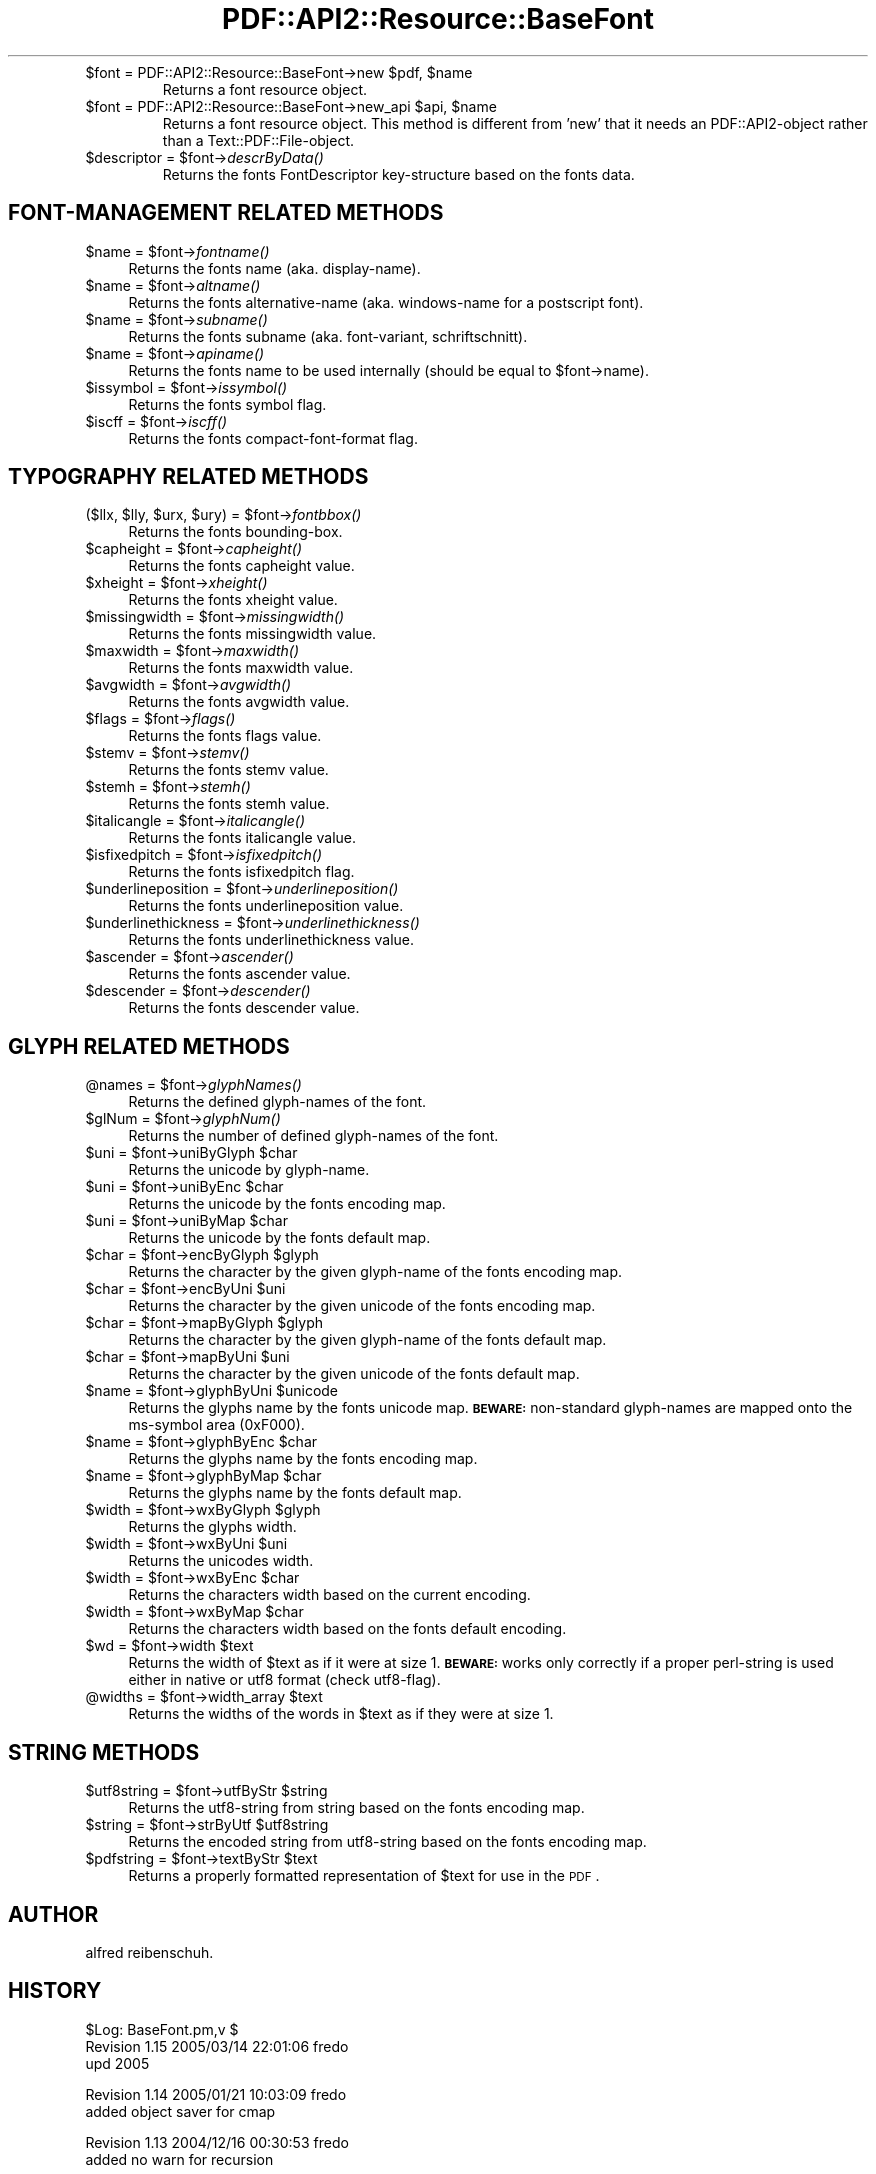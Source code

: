 .\" Automatically generated by Pod::Man v1.37, Pod::Parser v1.3
.\"
.\" Standard preamble:
.\" ========================================================================
.de Sh \" Subsection heading
.br
.if t .Sp
.ne 5
.PP
\fB\\$1\fR
.PP
..
.de Sp \" Vertical space (when we can't use .PP)
.if t .sp .5v
.if n .sp
..
.de Vb \" Begin verbatim text
.ft CW
.nf
.ne \\$1
..
.de Ve \" End verbatim text
.ft R
.fi
..
.\" Set up some character translations and predefined strings.  \*(-- will
.\" give an unbreakable dash, \*(PI will give pi, \*(L" will give a left
.\" double quote, and \*(R" will give a right double quote.  | will give a
.\" real vertical bar.  \*(C+ will give a nicer C++.  Capital omega is used to
.\" do unbreakable dashes and therefore won't be available.  \*(C` and \*(C'
.\" expand to `' in nroff, nothing in troff, for use with C<>.
.tr \(*W-|\(bv\*(Tr
.ds C+ C\v'-.1v'\h'-1p'\s-2+\h'-1p'+\s0\v'.1v'\h'-1p'
.ie n \{\
.    ds -- \(*W-
.    ds PI pi
.    if (\n(.H=4u)&(1m=24u) .ds -- \(*W\h'-12u'\(*W\h'-12u'-\" diablo 10 pitch
.    if (\n(.H=4u)&(1m=20u) .ds -- \(*W\h'-12u'\(*W\h'-8u'-\"  diablo 12 pitch
.    ds L" ""
.    ds R" ""
.    ds C` ""
.    ds C' ""
'br\}
.el\{\
.    ds -- \|\(em\|
.    ds PI \(*p
.    ds L" ``
.    ds R" ''
'br\}
.\"
.\" If the F register is turned on, we'll generate index entries on stderr for
.\" titles (.TH), headers (.SH), subsections (.Sh), items (.Ip), and index
.\" entries marked with X<> in POD.  Of course, you'll have to process the
.\" output yourself in some meaningful fashion.
.if \nF \{\
.    de IX
.    tm Index:\\$1\t\\n%\t"\\$2"
..
.    nr % 0
.    rr F
.\}
.\"
.\" For nroff, turn off justification.  Always turn off hyphenation; it makes
.\" way too many mistakes in technical documents.
.hy 0
.if n .na
.\"
.\" Accent mark definitions (@(#)ms.acc 1.5 88/02/08 SMI; from UCB 4.2).
.\" Fear.  Run.  Save yourself.  No user-serviceable parts.
.    \" fudge factors for nroff and troff
.if n \{\
.    ds #H 0
.    ds #V .8m
.    ds #F .3m
.    ds #[ \f1
.    ds #] \fP
.\}
.if t \{\
.    ds #H ((1u-(\\\\n(.fu%2u))*.13m)
.    ds #V .6m
.    ds #F 0
.    ds #[ \&
.    ds #] \&
.\}
.    \" simple accents for nroff and troff
.if n \{\
.    ds ' \&
.    ds ` \&
.    ds ^ \&
.    ds , \&
.    ds ~ ~
.    ds /
.\}
.if t \{\
.    ds ' \\k:\h'-(\\n(.wu*8/10-\*(#H)'\'\h"|\\n:u"
.    ds ` \\k:\h'-(\\n(.wu*8/10-\*(#H)'\`\h'|\\n:u'
.    ds ^ \\k:\h'-(\\n(.wu*10/11-\*(#H)'^\h'|\\n:u'
.    ds , \\k:\h'-(\\n(.wu*8/10)',\h'|\\n:u'
.    ds ~ \\k:\h'-(\\n(.wu-\*(#H-.1m)'~\h'|\\n:u'
.    ds / \\k:\h'-(\\n(.wu*8/10-\*(#H)'\z\(sl\h'|\\n:u'
.\}
.    \" troff and (daisy-wheel) nroff accents
.ds : \\k:\h'-(\\n(.wu*8/10-\*(#H+.1m+\*(#F)'\v'-\*(#V'\z.\h'.2m+\*(#F'.\h'|\\n:u'\v'\*(#V'
.ds 8 \h'\*(#H'\(*b\h'-\*(#H'
.ds o \\k:\h'-(\\n(.wu+\w'\(de'u-\*(#H)/2u'\v'-.3n'\*(#[\z\(de\v'.3n'\h'|\\n:u'\*(#]
.ds d- \h'\*(#H'\(pd\h'-\w'~'u'\v'-.25m'\f2\(hy\fP\v'.25m'\h'-\*(#H'
.ds D- D\\k:\h'-\w'D'u'\v'-.11m'\z\(hy\v'.11m'\h'|\\n:u'
.ds th \*(#[\v'.3m'\s+1I\s-1\v'-.3m'\h'-(\w'I'u*2/3)'\s-1o\s+1\*(#]
.ds Th \*(#[\s+2I\s-2\h'-\w'I'u*3/5'\v'-.3m'o\v'.3m'\*(#]
.ds ae a\h'-(\w'a'u*4/10)'e
.ds Ae A\h'-(\w'A'u*4/10)'E
.    \" corrections for vroff
.if v .ds ~ \\k:\h'-(\\n(.wu*9/10-\*(#H)'\s-2\u~\d\s+2\h'|\\n:u'
.if v .ds ^ \\k:\h'-(\\n(.wu*10/11-\*(#H)'\v'-.4m'^\v'.4m'\h'|\\n:u'
.    \" for low resolution devices (crt and lpr)
.if \n(.H>23 .if \n(.V>19 \
\{\
.    ds : e
.    ds 8 ss
.    ds o a
.    ds d- d\h'-1'\(ga
.    ds D- D\h'-1'\(hy
.    ds th \o'bp'
.    ds Th \o'LP'
.    ds ae ae
.    ds Ae AE
.\}
.rm #[ #] #H #V #F C
.\" ========================================================================
.\"
.IX Title "PDF::API2::Resource::BaseFont 3"
.TH PDF::API2::Resource::BaseFont 3 "2014-04-08" "perl v5.8.7" "User Contributed Perl Documentation"
.RE
.ie n .IP "$font = PDF::API2::Resource::BaseFont\->new $pdf\fR, \f(CW$name"
.el .IP "$font = PDF::API2::Resource::BaseFont\->new \f(CW$pdf\fR, \f(CW$name\fR"
.IX Item "$font = PDF::API2::Resource::BaseFont->new $pdf, $name"
Returns a font resource object.
.RE
.ie n .IP "$font = PDF::API2::Resource::BaseFont\->new_api $api\fR, \f(CW$name"
.el .IP "$font = PDF::API2::Resource::BaseFont\->new_api \f(CW$api\fR, \f(CW$name\fR"
.IX Item "$font = PDF::API2::Resource::BaseFont->new_api $api, $name"
Returns a font resource object. This method is different from 'new' that
it needs an PDF::API2\-object rather than a Text::PDF::File\-object.
.RE
.ie n .IP "$descriptor = $font\fR\->\fIdescrByData()"
.el .IP "$descriptor = \f(CW$font\fR\->\fIdescrByData()\fR"
.IX Item "$descriptor = $font->descrByData()"
Returns the fonts FontDescriptor key-structure based on the fonts data.
.SH "FONT-MANAGEMENT RELATED METHODS"
.IX Header "FONT-MANAGEMENT RELATED METHODS"
.ie n .IP "$name = $font\fR\->\fIfontname()" 4
.el .IP "$name = \f(CW$font\fR\->\fIfontname()\fR" 4
.IX Item "$name = $font->fontname()"
Returns the fonts name (aka. display\-name).
.ie n .IP "$name = $font\fR\->\fIaltname()" 4
.el .IP "$name = \f(CW$font\fR\->\fIaltname()\fR" 4
.IX Item "$name = $font->altname()"
Returns the fonts alternative-name (aka. windows-name for a postscript font).
.ie n .IP "$name = $font\fR\->\fIsubname()" 4
.el .IP "$name = \f(CW$font\fR\->\fIsubname()\fR" 4
.IX Item "$name = $font->subname()"
Returns the fonts subname (aka. font\-variant, schriftschnitt).
.ie n .IP "$name = $font\fR\->\fIapiname()" 4
.el .IP "$name = \f(CW$font\fR\->\fIapiname()\fR" 4
.IX Item "$name = $font->apiname()"
Returns the fonts name to be used internally (should be equal to \f(CW$font\fR\->name).
.ie n .IP "$issymbol = $font\fR\->\fIissymbol()" 4
.el .IP "$issymbol = \f(CW$font\fR\->\fIissymbol()\fR" 4
.IX Item "$issymbol = $font->issymbol()"
Returns the fonts symbol flag.
.ie n .IP "$iscff = $font\fR\->\fIiscff()" 4
.el .IP "$iscff = \f(CW$font\fR\->\fIiscff()\fR" 4
.IX Item "$iscff = $font->iscff()"
Returns the fonts compact-font-format flag.
.SH "TYPOGRAPHY RELATED METHODS"
.IX Header "TYPOGRAPHY RELATED METHODS"
.ie n .IP "($llx, $lly\fR, \f(CW$urx\fR, \f(CW$ury\fR) = \f(CW$font\fR\->\fIfontbbox()" 4
.el .IP "($llx, \f(CW$lly\fR, \f(CW$urx\fR, \f(CW$ury\fR) = \f(CW$font\fR\->\fIfontbbox()\fR" 4
.IX Item "($llx, $lly, $urx, $ury) = $font->fontbbox()"
Returns the fonts bounding\-box.
.ie n .IP "$capheight = $font\fR\->\fIcapheight()" 4
.el .IP "$capheight = \f(CW$font\fR\->\fIcapheight()\fR" 4
.IX Item "$capheight = $font->capheight()"
Returns the fonts capheight value.
.ie n .IP "$xheight = $font\fR\->\fIxheight()" 4
.el .IP "$xheight = \f(CW$font\fR\->\fIxheight()\fR" 4
.IX Item "$xheight = $font->xheight()"
Returns the fonts xheight value.
.ie n .IP "$missingwidth = $font\fR\->\fImissingwidth()" 4
.el .IP "$missingwidth = \f(CW$font\fR\->\fImissingwidth()\fR" 4
.IX Item "$missingwidth = $font->missingwidth()"
Returns the fonts missingwidth value.
.ie n .IP "$maxwidth = $font\fR\->\fImaxwidth()" 4
.el .IP "$maxwidth = \f(CW$font\fR\->\fImaxwidth()\fR" 4
.IX Item "$maxwidth = $font->maxwidth()"
Returns the fonts maxwidth value.
.ie n .IP "$avgwidth = $font\fR\->\fIavgwidth()" 4
.el .IP "$avgwidth = \f(CW$font\fR\->\fIavgwidth()\fR" 4
.IX Item "$avgwidth = $font->avgwidth()"
Returns the fonts avgwidth value.
.ie n .IP "$flags = $font\fR\->\fIflags()" 4
.el .IP "$flags = \f(CW$font\fR\->\fIflags()\fR" 4
.IX Item "$flags = $font->flags()"
Returns the fonts flags value.
.ie n .IP "$stemv = $font\fR\->\fIstemv()" 4
.el .IP "$stemv = \f(CW$font\fR\->\fIstemv()\fR" 4
.IX Item "$stemv = $font->stemv()"
Returns the fonts stemv value.
.ie n .IP "$stemh = $font\fR\->\fIstemh()" 4
.el .IP "$stemh = \f(CW$font\fR\->\fIstemh()\fR" 4
.IX Item "$stemh = $font->stemh()"
Returns the fonts stemh value.
.ie n .IP "$italicangle = $font\fR\->\fIitalicangle()" 4
.el .IP "$italicangle = \f(CW$font\fR\->\fIitalicangle()\fR" 4
.IX Item "$italicangle = $font->italicangle()"
Returns the fonts italicangle value.
.ie n .IP "$isfixedpitch = $font\fR\->\fIisfixedpitch()" 4
.el .IP "$isfixedpitch = \f(CW$font\fR\->\fIisfixedpitch()\fR" 4
.IX Item "$isfixedpitch = $font->isfixedpitch()"
Returns the fonts isfixedpitch flag.
.ie n .IP "$underlineposition = $font\fR\->\fIunderlineposition()" 4
.el .IP "$underlineposition = \f(CW$font\fR\->\fIunderlineposition()\fR" 4
.IX Item "$underlineposition = $font->underlineposition()"
Returns the fonts underlineposition value.
.ie n .IP "$underlinethickness = $font\fR\->\fIunderlinethickness()" 4
.el .IP "$underlinethickness = \f(CW$font\fR\->\fIunderlinethickness()\fR" 4
.IX Item "$underlinethickness = $font->underlinethickness()"
Returns the fonts underlinethickness value.
.ie n .IP "$ascender = $font\fR\->\fIascender()" 4
.el .IP "$ascender = \f(CW$font\fR\->\fIascender()\fR" 4
.IX Item "$ascender = $font->ascender()"
Returns the fonts ascender value.
.ie n .IP "$descender = $font\fR\->\fIdescender()" 4
.el .IP "$descender = \f(CW$font\fR\->\fIdescender()\fR" 4
.IX Item "$descender = $font->descender()"
Returns the fonts descender value.
.SH "GLYPH RELATED METHODS"
.IX Header "GLYPH RELATED METHODS"
.ie n .IP "@names = $font\fR\->\fIglyphNames()" 4
.el .IP "@names = \f(CW$font\fR\->\fIglyphNames()\fR" 4
.IX Item "@names = $font->glyphNames()"
Returns the defined glyph-names of the font.
.ie n .IP "$glNum = $font\fR\->\fIglyphNum()" 4
.el .IP "$glNum = \f(CW$font\fR\->\fIglyphNum()\fR" 4
.IX Item "$glNum = $font->glyphNum()"
Returns the number of defined glyph-names of the font.
.ie n .IP "$uni = $font\fR\->uniByGlyph \f(CW$char" 4
.el .IP "$uni = \f(CW$font\fR\->uniByGlyph \f(CW$char\fR" 4
.IX Item "$uni = $font->uniByGlyph $char"
Returns the unicode by glyph\-name.
.ie n .IP "$uni = $font\fR\->uniByEnc \f(CW$char" 4
.el .IP "$uni = \f(CW$font\fR\->uniByEnc \f(CW$char\fR" 4
.IX Item "$uni = $font->uniByEnc $char"
Returns the unicode by the fonts encoding map.
.ie n .IP "$uni = $font\fR\->uniByMap \f(CW$char" 4
.el .IP "$uni = \f(CW$font\fR\->uniByMap \f(CW$char\fR" 4
.IX Item "$uni = $font->uniByMap $char"
Returns the unicode by the fonts default map.
.ie n .IP "$char = $font\fR\->encByGlyph \f(CW$glyph" 4
.el .IP "$char = \f(CW$font\fR\->encByGlyph \f(CW$glyph\fR" 4
.IX Item "$char = $font->encByGlyph $glyph"
Returns the character by the given glyph-name of the fonts encoding map.
.ie n .IP "$char = $font\fR\->encByUni \f(CW$uni" 4
.el .IP "$char = \f(CW$font\fR\->encByUni \f(CW$uni\fR" 4
.IX Item "$char = $font->encByUni $uni"
Returns the character by the given unicode of the fonts encoding map.
.ie n .IP "$char = $font\fR\->mapByGlyph \f(CW$glyph" 4
.el .IP "$char = \f(CW$font\fR\->mapByGlyph \f(CW$glyph\fR" 4
.IX Item "$char = $font->mapByGlyph $glyph"
Returns the character by the given glyph-name of the fonts default map.
.ie n .IP "$char = $font\fR\->mapByUni \f(CW$uni" 4
.el .IP "$char = \f(CW$font\fR\->mapByUni \f(CW$uni\fR" 4
.IX Item "$char = $font->mapByUni $uni"
Returns the character by the given unicode of the fonts default map.
.ie n .IP "$name = $font\fR\->glyphByUni \f(CW$unicode" 4
.el .IP "$name = \f(CW$font\fR\->glyphByUni \f(CW$unicode\fR" 4
.IX Item "$name = $font->glyphByUni $unicode"
Returns the glyphs name by the fonts unicode map.
\&\fB\s-1BEWARE:\s0\fR non-standard glyph-names are mapped onto
the ms-symbol area (0xF000).
.ie n .IP "$name = $font\fR\->glyphByEnc \f(CW$char" 4
.el .IP "$name = \f(CW$font\fR\->glyphByEnc \f(CW$char\fR" 4
.IX Item "$name = $font->glyphByEnc $char"
Returns the glyphs name by the fonts encoding map.
.ie n .IP "$name = $font\fR\->glyphByMap \f(CW$char" 4
.el .IP "$name = \f(CW$font\fR\->glyphByMap \f(CW$char\fR" 4
.IX Item "$name = $font->glyphByMap $char"
Returns the glyphs name by the fonts default map.
.ie n .IP "$width = $font\fR\->wxByGlyph \f(CW$glyph" 4
.el .IP "$width = \f(CW$font\fR\->wxByGlyph \f(CW$glyph\fR" 4
.IX Item "$width = $font->wxByGlyph $glyph"
Returns the glyphs width.
.ie n .IP "$width = $font\fR\->wxByUni \f(CW$uni" 4
.el .IP "$width = \f(CW$font\fR\->wxByUni \f(CW$uni\fR" 4
.IX Item "$width = $font->wxByUni $uni"
Returns the unicodes width.
.ie n .IP "$width = $font\fR\->wxByEnc \f(CW$char" 4
.el .IP "$width = \f(CW$font\fR\->wxByEnc \f(CW$char\fR" 4
.IX Item "$width = $font->wxByEnc $char"
Returns the characters width based on the current encoding.
.ie n .IP "$width = $font\fR\->wxByMap \f(CW$char" 4
.el .IP "$width = \f(CW$font\fR\->wxByMap \f(CW$char\fR" 4
.IX Item "$width = $font->wxByMap $char"
Returns the characters width based on the fonts default encoding.
.ie n .IP "$wd = $font\fR\->width \f(CW$text" 4
.el .IP "$wd = \f(CW$font\fR\->width \f(CW$text\fR" 4
.IX Item "$wd = $font->width $text"
Returns the width of \f(CW$text\fR as if it were at size 1.
\&\fB\s-1BEWARE:\s0\fR works only correctly if a proper perl-string
is used either in native or utf8 format (check utf8\-flag).
.ie n .IP "@widths = $font\fR\->width_array \f(CW$text" 4
.el .IP "@widths = \f(CW$font\fR\->width_array \f(CW$text\fR" 4
.IX Item "@widths = $font->width_array $text"
Returns the widths of the words in \f(CW$text\fR as if they were at size 1.
.SH "STRING METHODS"
.IX Header "STRING METHODS"
.ie n .IP "$utf8string = $font\fR\->utfByStr \f(CW$string" 4
.el .IP "$utf8string = \f(CW$font\fR\->utfByStr \f(CW$string\fR" 4
.IX Item "$utf8string = $font->utfByStr $string"
Returns the utf8\-string from string based on the fonts encoding map.
.ie n .IP "$string = $font\fR\->strByUtf \f(CW$utf8string" 4
.el .IP "$string = \f(CW$font\fR\->strByUtf \f(CW$utf8string\fR" 4
.IX Item "$string = $font->strByUtf $utf8string"
Returns the encoded string from utf8\-string based on the fonts encoding map.
.ie n .IP "$pdfstring = $font\fR\->textByStr \f(CW$text" 4
.el .IP "$pdfstring = \f(CW$font\fR\->textByStr \f(CW$text\fR" 4
.IX Item "$pdfstring = $font->textByStr $text"
Returns a properly formatted representation of \f(CW$text\fR for use in the \s-1PDF\s0.
.SH "AUTHOR"
.IX Header "AUTHOR"
alfred reibenschuh.
.SH "HISTORY"
.IX Header "HISTORY"
.Vb 3
\&    $Log: BaseFont.pm,v $
\&    Revision 1.15  2005/03/14 22:01:06  fredo
\&    upd 2005
.Ve
.PP
.Vb 2
\&    Revision 1.14  2005/01/21 10:03:09  fredo
\&    added object saver for cmap
.Ve
.PP
.Vb 2
\&    Revision 1.13  2004/12/16 00:30:53  fredo
\&    added no warn for recursion
.Ve
.PP
.Vb 2
\&    Revision 1.12  2004/11/24 20:10:55  fredo
\&    added virtual font handling
.Ve
.PP
.Vb 2
\&    Revision 1.11  2004/11/22 02:05:32  fredo
\&    added pdf-1.5 font param specs
.Ve
.PP
.Vb 2
\&    Revision 1.10  2004/10/26 14:41:37  fredo
\&    added panose identification style entry
.Ve
.PP
.Vb 2
\&    Revision 1.9  2004/10/17 03:55:00  fredo
\&    simplified ToUnicode associated CMap for single-byte fonts
.Ve
.PP
.Vb 2
\&    Revision 1.8  2004/10/17 03:47:36  fredo
\&    fixed inclusion of ToUnicode compatible key and associated CMap
.Ve
.PP
.Vb 2
\&    Revision 1.7  2004/06/15 09:14:41  fredo
\&    removed cr+lf
.Ve
.PP
.Vb 2
\&    Revision 1.6  2004/06/07 19:44:36  fredo
\&    cleaned out cr+lf for lf
.Ve
.PP
.Vb 2
\&    Revision 1.5  2004/04/20 09:47:34  fredo
\&    fixed unicode to font-encoding-vector conversion
.Ve
.PP
.Vb 2
\&    Revision 1.4  2003/12/08 13:05:32  Administrator
\&    corrected to proper licencing statement
.Ve
.PP
.Vb 2
\&    Revision 1.3  2003/11/30 17:28:54  Administrator
\&    merged into default
.Ve
.PP
.Vb 2
\&    Revision 1.2.2.1  2003/11/30 16:56:35  Administrator
\&    merged into default
.Ve
.PP
.Vb 2
\&    Revision 1.2  2003/11/30 11:44:49  Administrator
\&    added CVS id/log
.Ve
